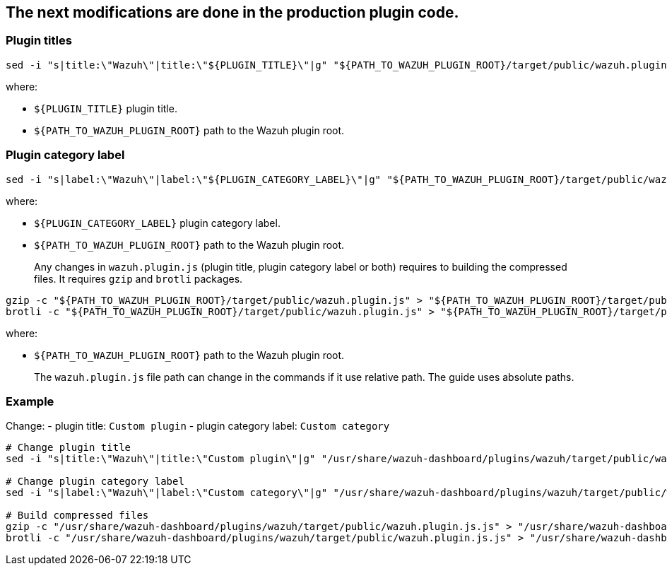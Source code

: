 :date: 2022/07/20
:title: Customize the plugin title and plugin category label in the sidebar
:author:
:description: Customize the plugin title and plugin category label in the sidebar
:tags: ["wazuh-app","wazuh-app-customization"]
:version:

== The next modifications are done in the production plugin code.

=== Plugin titles

:wazuh-plugin-path: target/public/wazuh.plugin.js
:wazuh-plugin-dynamic-path: ${PATH_TO_WAZUH_PLUGIN_ROOT}/{wazuh-plugin-path}
:wazuh-plugin-static-path: /usr/share/wazuh-dashboard/plugins/wazuh/{wazuh-plugin-path}

[source,sh,subs="attributes+"]
----
sed -i "s|title:\"Wazuh\"|title:\"${PLUGIN_TITLE}\"|g" "{wazuh-plugin-dynamic-path}"
----

where:

- `+${PLUGIN_TITLE}+` plugin title.
- `+${PATH_TO_WAZUH_PLUGIN_ROOT}+` path to the Wazuh plugin root.

=== Plugin category label

[source,sh,subs="attributes+"]
----
sed -i "s|label:\"Wazuh\"|label:\"${PLUGIN_CATEGORY_LABEL}\"|g" "{wazuh-plugin-dynamic-path}"
----

where:

- `+${PLUGIN_CATEGORY_LABEL}+` plugin category label.
- `+${PATH_TO_WAZUH_PLUGIN_ROOT}+` path to the Wazuh plugin root.

____
Any changes in `+wazuh.plugin.js+` (plugin title, plugin category label or both) requires to building the compressed files. It requires `+gzip+` and `+brotli+` packages.
____

[source,sh,subs="attributes+"]
----
gzip -c "{wazuh-plugin-dynamic-path}" > "{wazuh-plugin-dynamic-path}.gz"
brotli -c "{wazuh-plugin-dynamic-path}" > "{wazuh-plugin-dynamic-path}.br"
----

where:

- `+${PATH_TO_WAZUH_PLUGIN_ROOT}+` path to the Wazuh plugin root.

____
The `wazuh.plugin.js` file path can change in the commands if it use relative path. The guide uses absolute paths.
____

=== Example

Change: - plugin title: `Custom plugin` - plugin category label: `Custom category`

[source,sh,subs="attributes+"]
----
# Change plugin title
sed -i "s|title:\"Wazuh\"|title:\"Custom plugin\"|g" "{wazuh-plugin-static-path}.js"

# Change plugin category label
sed -i "s|label:\"Wazuh\"|label:\"Custom category\"|g" "{wazuh-plugin-static-path}.js"

# Build compressed files
gzip -c "{wazuh-plugin-static-path}.js" > "{wazuh-plugin-static-path}.js.gz"
brotli -c "{wazuh-plugin-static-path}.js" > "{wazuh-plugin-static-path}.js.br"
----
